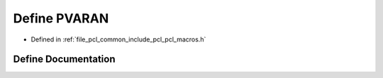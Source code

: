 .. _exhale_define_pcl__macros_8h_1afe860a305a3fd68e422f15bf13611dc6:

Define PVARAN
=============

- Defined in :ref:`file_pcl_common_include_pcl_pcl_macros.h`


Define Documentation
--------------------


.. doxygendefine:: PVARAN
